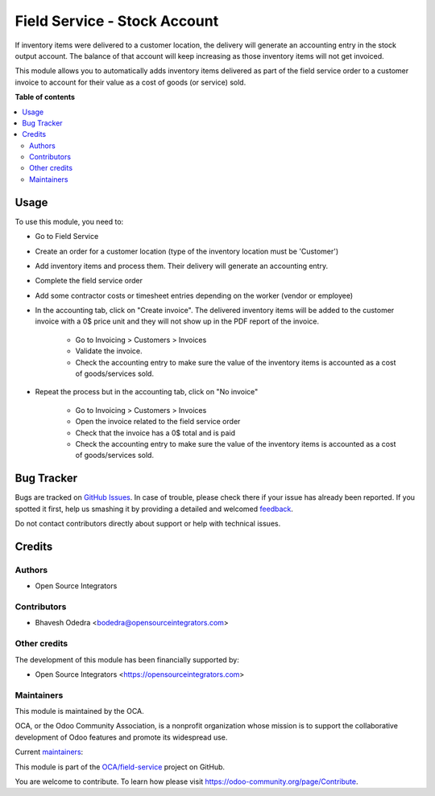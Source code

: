 =============================
Field Service - Stock Account
=============================

.. !!!!!!!!!!!!!!!!!!!!!!!!!!!!!!!!!!!!!!!!!!!!!!!!!!!!
   !! This file is generated by oca-gen-addon-readme !!
   !! changes will be overwritten.                   !!
   !!!!!!!!!!!!!!!!!!!!!!!!!!!!!!!!!!!!!!!!!!!!!!!!!!!!

.. |badge1| image:: https://img.shields.io/badge/maturity-Beta-yellow.png
    :target: https://odoo-community.org/page/development-status
    :alt: Beta
.. |badge2| image:: https://img.shields.io/badge/licence-AGPL--3-blue.png
    :target: http://www.gnu.org/licenses/agpl-3.0-standalone.html
    :alt: License: AGPL-3
.. |badge3| image:: https://img.shields.io/badge/github-OCA%2Ffield--service-lightgray.png?logo=github
    :target: https://github.com/OCA/field-service/tree/12.0/fieldservice_stock_account
    :alt: OCA/field-service
.. |badge4| image:: https://img.shields.io/badge/weblate-Translate%20me-F47D42.png
    :target: https://translation.odoo-community.org/projects/field-service-12-0/field-service-12-0-fieldservice_stock_account
    :alt: Translate me on Weblate
.. |badge5| image:: https://img.shields.io/badge/runbot-Try%20me-875A7B.png
    :target: https://runbot.odoo-community.org/runbot/264/12.0
    :alt: Try me on Runbot

|badge1| |badge2| |badge3| |badge4| |badge5| 

If inventory items were delivered to a customer location, the delivery will generate an accounting entry in the stock output account. The balance of that account will keep increasing as those inventory items will not get invoiced.

This module allows you to automatically adds inventory items delivered as part of the field service order to a customer invoice to account for their value as a cost of goods (or service) sold.

**Table of contents**

.. contents::
   :local:

Usage
=====

To use this module, you need to:

* Go to Field Service
* Create an order for a customer location (type of the inventory location must be 'Customer')
* Add inventory items and process them. Their delivery will generate an accounting entry.
* Complete the field service order
* Add some contractor costs or timesheet entries depending on the worker (vendor or employee)
* In the accounting tab, click on "Create invoice". The delivered inventory items will be added to the customer invoice with a 0$ price unit and they will not show up in the PDF report of the invoice.

    * Go to Invoicing > Customers > Invoices
    * Validate the invoice.
    * Check the accounting entry to make sure the value of the inventory items is accounted as a cost of goods/services sold.

* Repeat the process but in the accounting tab, click on "No invoice"

    * Go to Invoicing > Customers > Invoices
    * Open the invoice related to the field service order
    * Check that the invoice has a 0$ total and is paid
    * Check the accounting entry to make sure the value of the inventory items is accounted as a cost of goods/services sold.

Bug Tracker
===========

Bugs are tracked on `GitHub Issues <https://github.com/OCA/field-service/issues>`_.
In case of trouble, please check there if your issue has already been reported.
If you spotted it first, help us smashing it by providing a detailed and welcomed
`feedback <https://github.com/OCA/field-service/issues/new?body=module:%20fieldservice_stock_account%0Aversion:%2012.0%0A%0A**Steps%20to%20reproduce**%0A-%20...%0A%0A**Current%20behavior**%0A%0A**Expected%20behavior**>`_.

Do not contact contributors directly about support or help with technical issues.

Credits
=======

Authors
~~~~~~~

* Open Source Integrators

Contributors
~~~~~~~~~~~~

* Bhavesh Odedra <bodedra@opensourceintegrators.com>

Other credits
~~~~~~~~~~~~~

The development of this module has been financially supported by:

* Open Source Integrators <https://opensourceintegrators.com>

Maintainers
~~~~~~~~~~~

This module is maintained by the OCA.

.. image:: https://odoo-community.org/logo.png
   :alt: Odoo Community Association
   :target: https://odoo-community.org

OCA, or the Odoo Community Association, is a nonprofit organization whose
mission is to support the collaborative development of Odoo features and
promote its widespread use.

.. |maintainer-bodedra| image:: https://github.com/bodedra.png?size=40px
    :target: https://github.com/bodedra
    :alt: bodedra
.. |maintainer-max3903| image:: https://github.com/max3903.png?size=40px
    :target: https://github.com/max3903
    :alt: max3903

Current `maintainers <https://odoo-community.org/page/maintainer-role>`__:

|maintainer-bodedra| |maintainer-max3903| 

This module is part of the `OCA/field-service <https://github.com/OCA/field-service/tree/12.0/fieldservice_stock_account>`_ project on GitHub.

You are welcome to contribute. To learn how please visit https://odoo-community.org/page/Contribute.
